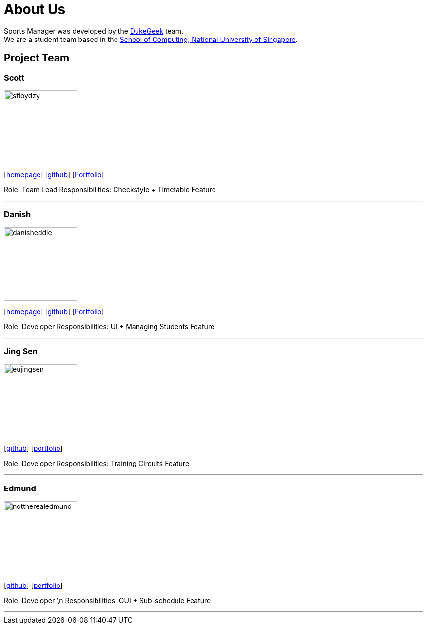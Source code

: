 = About Us
:site-section: AboutUs
:relfileprefix: team/
:imagesDir: images
:stylesDir: stylesheets

Sports Manager was developed by the https://github.com/AY1920S1-CS2113T-W13-1/main.git[DukeGeek] team. +
We are a student team based in the http://www.comp.nus.edu.sg[School of Computing, National University of Singapore].

== Project Team

=== Scott
image::sfloydzy.png[width="150", align="left"]
{empty}[https://github.com/AY1920S1-CS2113T-W13-1/main.git[homepage]] [https://github.com/sfloydzy[github]] [<<SfloydzyPortfolio#, Portfolio>>]

Role: Team Lead
Responsibilities: Checkstyle + Timetable Feature

'''

=== Danish
image::danisheddie.png[width="150", align="left"]
{empty}[https://github.com/AY1920S1-CS2113T-W13-1/main.git[homepage]] [https://github.com/danisheddie[github]] [<<danisheddiePortfolio#, Portfolio>>]

Role: Developer
Responsibilities: UI + Managing Students Feature

'''

=== Jing Sen
image::eujingsen.png[width="150", align="left"]
{empty}[http://github.com/eujingsen[github]] [<<eujingsenPortfolio#, portfolio>>]

Role: Developer
Responsibilities: Training Circuits Feature

'''

=== Edmund
image::nottherealedmund.png[width="150", align="left"]
{empty}[http://github.com/nottherealedmund[github]] [<<edmundPortfolio#, portfolio>>]

Role: Developer \n
Responsibilities: GUI + Sub-schedule Feature

'''

